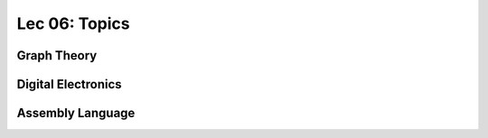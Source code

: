 Lec 06: Topics
==============

Graph Theory
------------

Digital Electronics
-------------------

Assembly Language
-----------------
